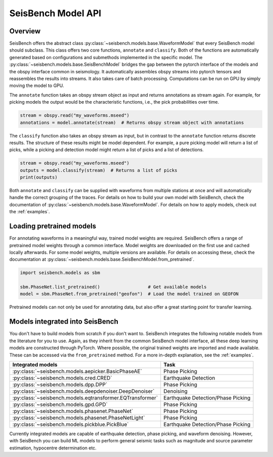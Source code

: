 .. _models:

SeisBench Model API
===================

Overview
-------------------------

SeisBench offers the abstract class :py:class:`~seisbench.models.base.WaveformModel` that every SeisBench model should subclass.
This class offers two core functions, ``annotate`` and ``classify``.
Both of the functions are automatically generated based on configurations and submethods implemented in the specific model.
The :py:class:`~seisbench.models.base.SeisBenchModel` bridges the gap between the pytorch interface of the models and the obspy interface common in seismology.
It automatically assembles obspy streams into pytorch tensors and reassembles the results into streams.
It also takes care of batch processing.
Computations can be run on GPU by simply moving the model to GPU.

The ``annotate`` function takes an obspy stream object as input and returns annotations as stream again.
For example, for picking models the output would be the characteristic functions, i.e., the pick probabilities over time.

.. code-block:: python

    stream = obspy.read("my_waveforms.mseed")
    annotations = model.annotate(stream)  # Returns obspy stream object with annotations

The ``classify`` function also takes an obspy stream as input, but in contrast to the ``annotate`` function returns discrete results.
The structure of these results might be model dependent.
For example, a pure picking model will return a list of picks, while a picking and detection model might return a list of picks and a list of detections.

.. code-block:: python

    stream = obspy.read("my_waveforms.mseed")
    outputs = model.classify(stream)  # Returns a list of picks
    print(outputs)

Both ``annotate`` and ``classify`` can be supplied with waveforms from multiple stations at once and will automatically handle the correct grouping of the traces.
For details on how to build your own model with SeisBench, check the documentation of :py:class:`~seisbench.models.base.WaveformModel`.
For details on how to apply models, check out the :ref:`examples`.

Loading pretrained models
-------------------------
For annotating waveforms in a meaningful way, trained model weights are required.
SeisBench offers a range of pretrained model weights through a common interface.
Model weights are downloaded on the first use and cached locally afterwards.
For some model weights, multiple versions are available.
For details on accessing these, check the documentation at :py:class:`~seisbench.models.base.SeisBenchModel.from_pretrained`.

.. code-block:: python

    import seisbench.models as sbm

    sbm.PhaseNet.list_pretrained()                  # Get available models
    model = sbm.PhaseNet.from_pretrained("geofon")  # Load the model trained on GEOFON

Pretrained models can not only be used for annotating data, but also offer a great starting point for transfer learning.

Models integrated into SeisBench
--------------------------------

You don't have to build models from scratch if you don't want to. SeisBench integrates the following notable models from the literature
for you to use. Again, as they inherit from the common SeisBench model interface, all these deep learning models are constructed through
PyTorch. Where possible, the original trained weights are imported and made available. These can be accessed via the ``from_pretrained``
method. For a more in-depth explanation, see the :ref:`examples`.

+-----------------------------------------------------------+---------------------------------------+
| Integrated models                                         | Task                                  |
+===========================================================+=======================================+
| :py:class:`~seisbench.models.aepicker.BasicPhaseAE`       | Phase Picking                         |
+-----------------------------------------------------------+---------------------------------------+
| :py:class:`~seisbench.models.cred.CRED`                   | Earthquake Detection                  |
+-----------------------------------------------------------+---------------------------------------+
| :py:class:`~seisbench.models.dpp.DPP`                     | Phase Picking                         |
+-----------------------------------------------------------+---------------------------------------+
| :py:class:`~seisbench.models.deepdenoiser.DeepDenoiser`   | Denoising                             |
+-----------------------------------------------------------+---------------------------------------+
| :py:class:`~seisbench.models.eqtransformer.EQTransformer` | Earthquake Detection/Phase Picking    |
+-----------------------------------------------------------+---------------------------------------+
| :py:class:`~seisbench.models.gpd.GPD`                     | Phase Picking                         |
+-----------------------------------------------------------+---------------------------------------+
| :py:class:`~seisbench.models.phasenet.PhaseNet`           | Phase Picking                         |
+-----------------------------------------------------------+---------------------------------------+
| :py:class:`~seisbench.models.phasenet.PhaseNetLight`      | Phase Picking                         |
+-----------------------------------------------------------+---------------------------------------+
| :py:class:`~seisbench.models.pickblue.PickBlue`           | Earthquake Detection/Phase Picking    |
+-----------------------------------------------------------+---------------------------------------+

Currently integrated models are capable of earthquake detection, phase picking, and waveform denoising.
However, with SeisBench you can build ML models to perform general seismic tasks such as magnitude and
source parameter estimation, hypocentre determination etc.
